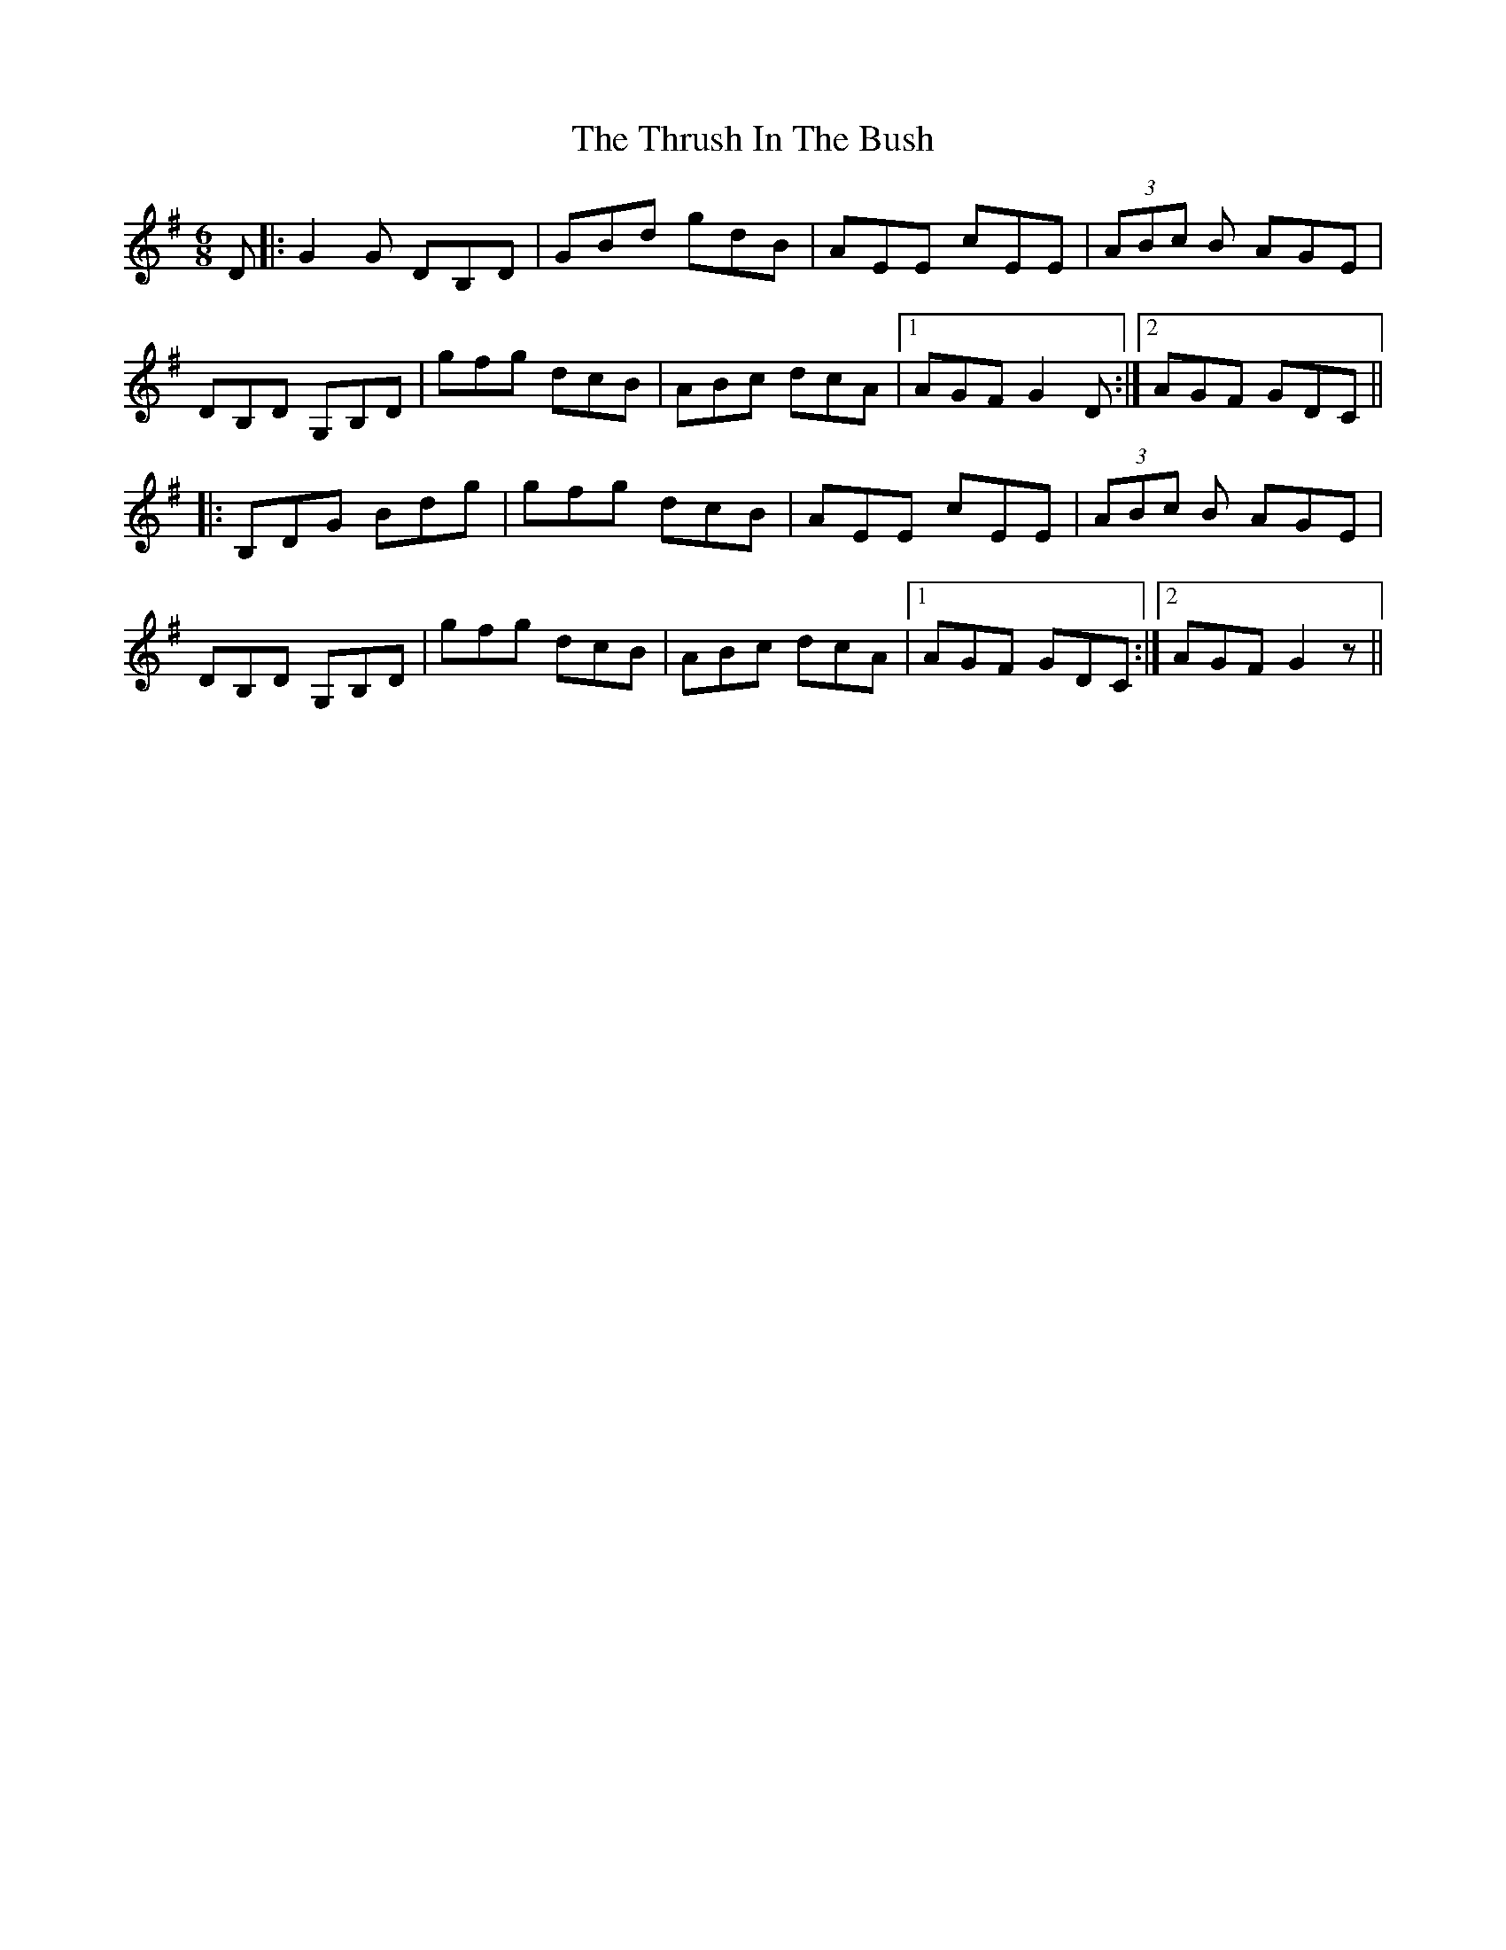 X: 40068
T: Thrush In The Bush, The
R: jig
M: 6/8
K: Gmajor
D|:G2G DB,D|GBd gdB|AEE cEE|(3ABc B AGE|
DB,D G,B,D|gfg dcB|ABc dcA|1 AGF G2D:|2 AGF GDC||
|:B,DG Bdg|gfg dcB|AEE cEE|(3ABc B AGE|
DB,D G,B,D|gfg dcB|ABc dcA|1 AGF GDC:|2 AGF G2z||


